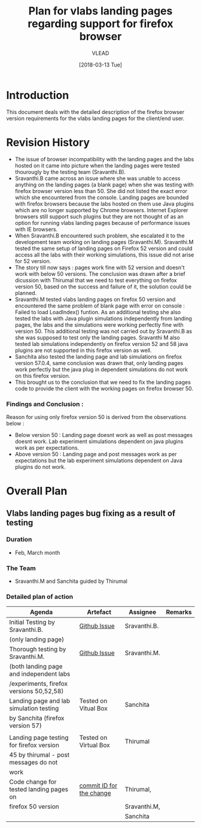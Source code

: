 #+TITLE: Plan for vlabs landing pages regarding support for firefox browser
#+AUTHOR: VLEAD
#+DATE: [2018-03-13 Tue]

 
* Introduction
  This document deals with the detailed description of the firefox
  browser version requirements for the vlabs landing pages for the
  client/end user. 

* Revision History 
  + The issue of browser incompatibility with the landing pages and
    the labs hosted on it came into picture when the landing pages
    were tested thourougly by the testing team (Sravanthi.B).
  + Sravanthi.B came across an issue where she was unable to access
    anything on the landing pages (a blank page) when she was testing
    with firefox browser version less than 50. She did not listed the
    exact error which she encountered from the console. Landing pages
    are bounded with firefox browsers because the labs hosted on them
    use Java plugins which are no longer supported by Chrome
    browsers. Internet Explorer browsers still support such plugins
    but they are not thought of as an option for running vlabs landing
    pages because of performance issues with IE browsers.
  + When Sravanthi.B encountered such problem, she escalated it to the
    development team working on landing pages
    (Sravanthi.M). Sravanthi.M tested the same setup of landing pages
    on Firefox 52 version and could access all the labs with their
    working simulations, this issue did not arise for 52 version.
  + The story till now says : pages work fine with 52 version and
    doesn't work with below 50 versions. The conclusion was drawn
    after a brief dicussion with Thirumal that we need to test
    everything on firefox version 50, based on the success and failure
    of it, the solution could be planned.
  + Sravanthi.M tested vlabs landing pages on firefox 50 version and
    encountered the same problem of blank page with error on console :
    Failed to load LoadIndex() funtion. As an additional testing she
    also tested the labs with Java plugin simulations independently
    from landing pages, the labs and the simulations were working
    perfectly fine with version 50. This additional testing was not
    carried out by Sravanthi.B as she was supposed to test only the
    landing pages. Sravanthi M also tested lab simulations
    independently on firefox version 52 and 58 java plugins are not
    supported in this firefox version as well. 
  + Sanchita also tested the landing page and lab simulations on
    firefox version 57.0.4, same conclusion was drawn that, only
    landing pages work perfectly but the java plug in dependent
    simulations do not work on this firefox version.
  + This brought us to the conclusion that we need to fix the landing
    pages code to provide the client with the working pages on firefox
    browser 50.

*** Findings and Conclusion : 
    Reason for using only firefox version 50 is derived from the
    observations below :
    + Below version 50 : Landing page doesnt work as well as post
      messages doesnt work. Lab experiment simulations dependent on
      java plugins work as per expectations.
    + Above version 50 : Landing page and post messages work as per
      expectations but the lab experiment simulations dependent on
      Java plugins do not work.
    
* Overall Plan
  
** Vlabs landing pages bug fixing as a result of testing

*** *Duration*
   * Feb, March month

*** *The Team* 
   * Sravanthi.M and Sanchita guided by Thirumal

*** *Detailed plan of action*

     |------------------------------------------+--------------------------+--------------+---------|
     | Agenda                                   | Artefact                 | Assignee     | Remarks |
     |------------------------------------------+--------------------------+--------------+---------|
     | Initial Testing by Sravanthi.B.          | [[https://github.com/vlead/vlabs-landing-pages/issues/201][Github Issue]]             | Sravanthi.B. |         |
     | (only landing page)                      |                          |              |         |
     |------------------------------------------+--------------------------+--------------+---------|
     | Thorough testing by Sravanthi.M.         | [[https://github.com/integration-team-iiith/pre-requisites-for-iiith-labs][Github Issue]]             | Sravanthi.M. |         |
     | (both landing page and independent labs  |                          |              |         |
     | /experiments, firefox versions 50,52,58) |                          |              |         |
     |------------------------------------------+--------------------------+--------------+---------|
     | Landing page and lab simulation testing  | Tested on Vitual Box     | Sanchita     |         |
     | by Sanchita (firefox version 57)         |                          |              |         |
     |                                          |                          |              |         |
     |------------------------------------------+--------------------------+--------------+---------|
     | Landing page testing for firefox version | Tested on Virtual Box    | Thirumal     |         |
     | 45 by thirumal - post messages do not    |                          |              |         |
     | work                                     |                          |              |         |
     |------------------------------------------+--------------------------+--------------+---------|
     | Code change for tested landing pages on  | [[https://github.com/vlead/vlabs-landing-pages/commit/a8e4f59aae1c40e3d10538ce5f0606b83450fa0e][commit ID for the change]] | Thirumal,    |         |
     | firefox 50 version                       |                          | Sravanthi.M, |         |
     |                                          |                          | Sanchita     |         |
     |------------------------------------------+--------------------------+--------------+---------|
     



   
